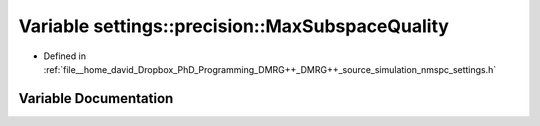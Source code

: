 .. _exhale_variable_namespacesettings_1_1precision_1abf702bad979405cc3acd9423af31e4e0:

Variable settings::precision::MaxSubspaceQuality
================================================

- Defined in :ref:`file__home_david_Dropbox_PhD_Programming_DMRG++_DMRG++_source_simulation_nmspc_settings.h`


Variable Documentation
----------------------


.. doxygenvariable:: settings::precision::MaxSubspaceQuality
